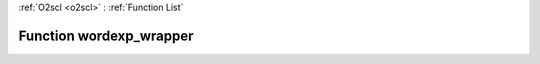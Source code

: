 :ref:`O2scl <o2scl>` : :ref:`Function List`

Function wordexp_wrapper
========================

.. doxygenfunction:: ::wordexp_wrapper
